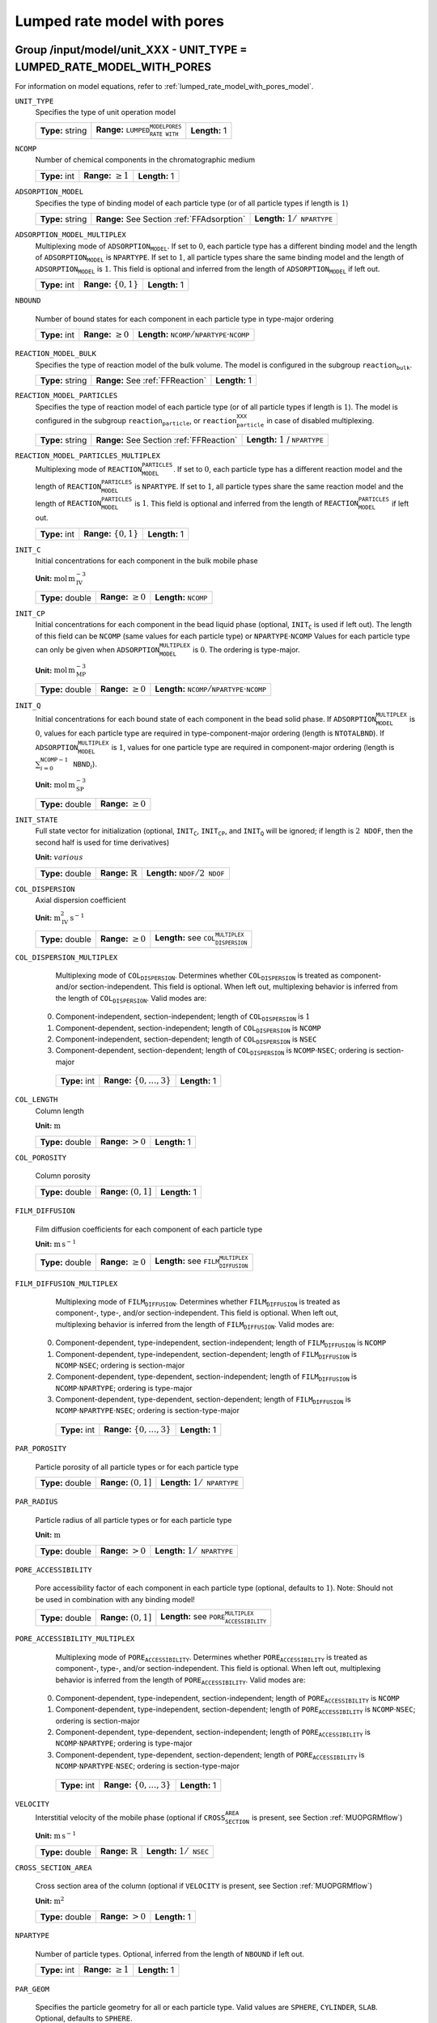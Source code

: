 .. _lumped_rate_model_with_pores_config:

Lumped rate model with pores
============================

Group /input/model/unit_XXX - UNIT_TYPE = LUMPED_RATE_MODEL_WITH_PORES
----------------------------------------------------------------------

For information on model equations, refer to :ref:`lumped_rate_model_with_pores_model`.


``UNIT_TYPE``
   Specifies the type of unit operation model
   
   ================  ========================================================  =============
   **Type:** string  **Range:** :math:`\texttt{LUMPED_RATE_MODEL_WITH_PORES}`  **Length:** 1
   ================  ========================================================  =============
   
``NCOMP``
   Number of chemical components in the chromatographic medium
   
   =============  =========================  =============
   **Type:** int  **Range:** :math:`\geq 1`  **Length:** 1
   =============  =========================  =============
   
``ADSORPTION_MODEL``
   Specifies the type of binding model of each particle type (or of all particle types if length is :math:`1`)
   
   ================  ==========================================  =========================================
   **Type:** string  **Range:** See Section :ref:`FFAdsorption`  **Length:** :math:`1 / \texttt{NPARTYPE}`
   ================  ==========================================  =========================================
   
``ADSORPTION_MODEL_MULTIPLEX``
   Multiplexing mode of :math:`\texttt{ADSORPTION_MODEL}`. If set to :math:`0`, each particle type has a different binding model and the length of :math:`\texttt{ADSORPTION_MODEL}` is :math:`\texttt{NPARTYPE}`. If set to :math:`1`, all particle types share the same binding model and the length of :math:`\texttt{ADSORPTION_MODEL}` is :math:`1`.  This field is optional and inferred from the length of :math:`\texttt{ADSORPTION_MODEL}` if left out.
   
   =============  ===========================  =============
   **Type:** int  **Range:** :math:`\{0, 1\}`  **Length:** 1
   =============  ===========================  =============
   
``NBOUND``

   Number of bound states for each component in each particle type in type-major ordering
   
   =============  =========================  ===========================================================================
   **Type:** int  **Range:** :math:`\geq 0`  **Length:** :math:`\texttt{NCOMP} / \texttt{NPARTYPE} \cdot \texttt{NCOMP}`
   =============  =========================  ===========================================================================
   
``REACTION_MODEL_BULK``
   Specifies the type of reaction model of the bulk volume. The model is configured in the subgroup :math:`\texttt{reaction_bulk}`.
   
   ================  ================================  =============
   **Type:** string  **Range:** See :ref:`FFReaction`  **Length:** 1
   ================  ================================  =============
   
``REACTION_MODEL_PARTICLES``
   Specifies the type of reaction model of each particle type (or of all particle types if length is :math:`1`). The model is configured in the subgroup :math:`\texttt{reaction_particle}`, or :math:`\texttt{reaction_particle_XXX}` in case of disabled multiplexing.
   
   ================  ========================================  ===================================
   **Type:** string  **Range:** See Section :ref:`FFReaction`  **Length:** :math:`1` / :math:`\texttt{NPARTYPE}`
   ================  ========================================  ===================================
   
``REACTION_MODEL_PARTICLES_MULTIPLEX``
   Multiplexing mode of :math:`\texttt{REACTION_MODEL_PARTICLES}`. If set to :math:`0`, each particle type has a different reaction model and the length of :math:`\texttt{REACTION_MODEL_PARTICLES}` is :math:`\texttt{NPARTYPE}`. If set to :math:`1`, all particle types share the same reaction model and the length of :math:`\texttt{REACTION_MODEL_PARTICLES}` is :math:`1`.  This field is optional and inferred from the length of :math:`\texttt{REACTION_MODEL_PARTICLES}` if left out.
   
   =============  ===========================  =============
   **Type:** int  **Range:** :math:`\{0, 1\}`  **Length:** 1
   =============  ===========================  =============
   
``INIT_C``
   Initial concentrations for each component in the bulk mobile phase

   **Unit:** :math:`\mathrm{mol}\,\mathrm{m}_{\mathrm{IV}}^{-3}`
   
   ================  =========================  ==================================
   **Type:** double  **Range:** :math:`\geq 0`  **Length:** :math:`\texttt{NCOMP}`
   ================  =========================  ==================================
   
``INIT_CP``
   Initial concentrations for each component in the bead liquid phase (optional, :math:`\texttt{INIT_C}` is used if left out). The length of this field can be :math:`\texttt{NCOMP}` (same values for each particle type) or :math:`\texttt{NPARTYPE} \cdot \texttt{NCOMP}`  Values for each particle type can only be given when :math:`\texttt{ADSORPTION_MODEL_MULTIPLEX}` is :math:`0`. The ordering is type-major.

   **Unit:** :math:`\mathrm{mol}\,\mathrm{m}_{\mathrm{MP}}^{-3}`
   
   ================  =========================  ===========================================================================
   **Type:** double  **Range:** :math:`\geq 0`  **Length:** :math:`\texttt{NCOMP} / \texttt{NPARTYPE} \cdot \texttt{NCOMP}`
   ================  =========================  ===========================================================================
   
``INIT_Q``
   Initial concentrations for each bound state of each component in the bead solid phase. If :math:`\texttt{ADSORPTION_MODEL_MULTIPLEX}` is :math:`0`, values for each particle type are required in type-component-major ordering (length is :math:`\texttt{NTOTALBND}`). If :math:`\texttt{ADSORPTION_MODEL_MULTIPLEX}` is :math:`1`, values for one particle type are required in component-major ordering (length is :math:`\sum_{i = 0}^{\texttt{NCOMP} - 1} \texttt{NBND}_i`).

   **Unit:** :math:`\mathrm{mol}\,\mathrm{m}_{\mathrm{SP}}^{-3}`
   
   ================  =========================
   **Type:** double  **Range:** :math:`\geq 0`
   ================  =========================
   
``INIT_STATE``
   Full state vector for initialization (optional, :math:`\texttt{INIT_C}`, :math:`\texttt{INIT_CP}`, and :math:`\texttt{INIT_Q}` will be ignored; if length is :math:`2\texttt{NDOF}`, then the second half is used for time derivatives)

   **Unit:** :math:`various`
   
   ================  =============================  ==================================================
   **Type:** double  **Range:** :math:`\mathbb{R}`  **Length:** :math:`\texttt{NDOF} / 2\texttt{NDOF}`
   ================  =============================  ==================================================
   
``COL_DISPERSION``
   Axial dispersion coefficient

   **Unit:** :math:`\mathrm{m}_{\mathrm{IV}}^{2}\,\mathrm{s}^{-1}`
   
   ================  =========================  =========================================================
   **Type:** double  **Range:** :math:`\geq 0`  **Length:** see :math:`\texttt{COL_DISPERSION_MULTIPLEX}`
   ================  =========================  =========================================================
   
``COL_DISPERSION_MULTIPLEX``
   Multiplexing mode of :math:`\texttt{COL_DISPERSION}`. Determines whether :math:`\texttt{COL_DISPERSION}` is treated as component- and/or section-independent.  This field is optional. When left out, multiplexing behavior is inferred from the length of :math:`\texttt{COL_DISPERSION}`.  Valid modes are: 

  0. Component-independent, section-independent; length of :math:`\texttt{COL_DISPERSION}` is :math:`1` 
  1. Component-dependent, section-independent; length of :math:`\texttt{COL_DISPERSION}` is :math:`\texttt{NCOMP}` 
  2. Component-independent, section-dependent; length of :math:`\texttt{COL_DISPERSION}` is :math:`\texttt{NSEC}` 
  3. Component-dependent, section-dependent; length of :math:`\texttt{COL_DISPERSION}` is :math:`\texttt{NCOMP} \cdot \texttt{NSEC}`; ordering is section-major 
   
   =============  ===================================  =============
   **Type:** int  **Range:** :math:`\{0, \dots, 3 \}`  **Length:** 1
   =============  ===================================  =============
   
``COL_LENGTH``
   Column length

   **Unit:** :math:`\mathrm{m}`
   
   ================  ======================  =============
   **Type:** double  **Range:** :math:`> 0`  **Length:** 1
   ================  ======================  =============
   
``COL_POROSITY``

   Column porosity
   
   ================  ========================  =============
   **Type:** double  **Range:** :math:`(0,1]`  **Length:** 1
   ================  ========================  =============
   
``FILM_DIFFUSION``

   Film diffusion coefficients for each component of each particle type

   **Unit:** :math:`\mathrm{m}\,\mathrm{s}^{-1}`
   
   ================  =========================  =========================================================
   **Type:** double  **Range:** :math:`\geq 0`  **Length:** see :math:`\texttt{FILM_DIFFUSION_MULTIPLEX}`
   ================  =========================  =========================================================
   
``FILM_DIFFUSION_MULTIPLEX``

   Multiplexing mode of :math:`\texttt{FILM_DIFFUSION}`. Determines whether :math:`\texttt{FILM_DIFFUSION}` is treated as component-, type-, and/or section-independent.  This field is optional. When left out, multiplexing behavior is inferred from the length of :math:`\texttt{FILM_DIFFUSION}`.  Valid modes are: 

  0. Component-dependent, type-independent, section-independent; length of :math:`\texttt{FILM_DIFFUSION}` is :math:`\texttt{NCOMP}` 
  1. Component-dependent, type-independent, section-dependent; length of :math:`\texttt{FILM_DIFFUSION}` is :math:`\texttt{NCOMP} \cdot \texttt{NSEC}`; ordering is section-major 
  2. Component-dependent, type-dependent, section-independent; length of :math:`\texttt{FILM_DIFFUSION}` is :math:`\texttt{NCOMP} \cdot \texttt{NPARTYPE}`; ordering is type-major 
  3. Component-dependent, type-dependent, section-dependent; length of :math:`\texttt{FILM_DIFFUSION}` is :math:`\texttt{NCOMP} \cdot \texttt{NPARTYPE} \cdot \texttt{NSEC}`; ordering is section-type-major 
   
   =============  ===================================  =============
   **Type:** int  **Range:** :math:`\{0, \dots, 3 \}`  **Length:** 1
   =============  ===================================  =============
   
``PAR_POROSITY``

   Particle porosity of all particle types or for each particle type
   
   ================  ========================  =========================================
   **Type:** double  **Range:** :math:`(0,1]`  **Length:** :math:`1 / \texttt{NPARTYPE}`
   ================  ========================  =========================================
   
``PAR_RADIUS``

   Particle radius of all particle types or for each particle type

   **Unit:** :math:`\mathrm{m}`
   
   ================  =====================  =========================================
   **Type:** double  **Range:** :math:`>0`  **Length:** :math:`1 / \texttt{NPARTYPE}`
   ================  =====================  =========================================
   
``PORE_ACCESSIBILITY``

   Pore accessibility factor of each component in each particle type (optional, defaults to :math:`1`).
   Note: Should not be used in combination with any binding model!

   
   ================  =========================  =============================================================
   **Type:** double  **Range:** :math:`(0, 1]`  **Length:** see :math:`\texttt{PORE_ACCESSIBILITY_MULTIPLEX}`
   ================  =========================  =============================================================
   
``PORE_ACCESSIBILITY_MULTIPLEX``
   Multiplexing mode of :math:`\texttt{PORE_ACCESSIBILITY}`. Determines whether :math:`\texttt{PORE_ACCESSIBILITY}` is treated as component-, type-, and/or section-independent.  This field is optional. When left out, multiplexing behavior is inferred from the length of :math:`\texttt{PORE_ACCESSIBILITY}`.  Valid modes are: 

  0. Component-dependent, type-independent, section-independent; length of :math:`\texttt{PORE_ACCESSIBILITY}` is :math:`\texttt{NCOMP}` 
  1. Component-dependent, type-independent, section-dependent; length of :math:`\texttt{PORE_ACCESSIBILITY}` is :math:`\texttt{NCOMP} \cdot \texttt{NSEC}`; ordering is section-major 
  2. Component-dependent, type-dependent, section-independent; length of :math:`\texttt{PORE_ACCESSIBILITY}` is :math:`\texttt{NCOMP} \cdot \texttt{NPARTYPE}`; ordering is type-major 
  3. Component-dependent, type-dependent, section-dependent; length of :math:`\texttt{PORE_ACCESSIBILITY}` is :math:`\texttt{NCOMP} \cdot \texttt{NPARTYPE} \cdot \texttt{NSEC}`; ordering is section-type-major 
   
   =============  ===================================  =============
   **Type:** int  **Range:** :math:`\{0, \dots, 3 \}`  **Length:** 1
   =============  ===================================  =============
   
``VELOCITY``
   Interstitial velocity of the mobile phase (optional if :math:`\texttt{CROSS_SECTION_AREA}` is present, see Section :ref:`MUOPGRMflow`)

   **Unit:** :math:`\mathrm{m}\,\mathrm{s}^{-1}`
   
   ================  =============================  =====================================
   **Type:** double  **Range:** :math:`\mathbb{R}`  **Length:** :math:`1 / \texttt{NSEC}`
   ================  =============================  =====================================
   
``CROSS_SECTION_AREA``

   Cross section area of the column (optional if :math:`\texttt{VELOCITY}` is present, see Section :ref:`MUOPGRMflow`)

   **Unit:** :math:`\mathrm{m}^{2}`
   
   ================  =====================  =============
   **Type:** double  **Range:** :math:`>0`  **Length:** 1
   ================  =====================  =============
   
``NPARTYPE``

   Number of particle types. Optional, inferred from the length of :math:`\texttt{NBOUND}` if left out.
   
   =============  =========================  =============
   **Type:** int  **Range:** :math:`\geq 1`  **Length:** 1
   =============  =========================  =============
   
``PAR_GEOM``

   Specifies the particle geometry for all or each particle type. Valid values are :math:`\texttt{SPHERE}`, :math:`\texttt{CYLINDER}`, :math:`\texttt{SLAB}`. Optional, defaults to :math:`\texttt{SPHERE}`.
   
   ================  =================================================
   **Type:** string  **Length:** :math:`1` / :math:`\texttt{NPARTYPE}`
   ================  =================================================
   
``PAR_TYPE_VOLFRAC``

   Volume fractions of the particle types. The volume fractions can be set for all axial cells together or for each individual axial cell. For each cell, the volume fractions have to sum to :math:`1`. In case of a spatially inhomogeneous setting, the data is expected in cell-major ordering and the :math:`\texttt{SENS_SECTION}` field is used for indexing the axial cell when specifying parameter sensitivities.  This field is optional in case of only one particle type.
   
   ================  ========================  =====================================================================================
   **Type:** double  **Range:** :math:`[0,1]`  **Length:** :math:`\texttt{NPARTYPE}` / :math:`\texttt{NCOL} \cdot \texttt{NPARTYPE}`
   ================  ========================  =====================================================================================

Spatial discretization - Numerical Methods
------------------------------------------

CADET offers two spatial discretization methods: Finite Volumes (FV) and Discontinuous Galerkin (DG). Only the input fields for the chosen method need to be specified.
While both methods approximate the same solution to the same underlying model, they may differ in terms of computational performance.
Generally, FV is more performant for solutions with steep gradients or discontinuities, while DG excels for rather smooth solutions.
We note that DG is only faster in the sense that less spatial discrete points are required to achieve the same accuracy as FV. For the same number of discrete points, DG will be slower, but more accurate.
For further information on the choice of discretization methods and their parameters, see :ref:`spatial_discretization_methods`.

``SPATIAL_METHOD``

   Spatial discretization method. Optional, defaults to :math:`\texttt{FV}`

   ================  ===============================================  =============
   **Type:** string  **Range:** :math:`\{\texttt{FV}, \texttt{DG}\}`  **Length:** 1
   ================  ===============================================  =============

Finite Volumes (Default)
------------------------

``NCOL``

   Number of axial column discretization points
   
   =============  =========================  =============
   **Type:** int  **Range:** :math:`\geq 1`  **Length:** 1
   =============  =========================  =============
   
``RECONSTRUCTION``

   Type of reconstruction method for fluxes
   
   ================  ================================  =============
   **Type:** string  **Range:** :math:`\texttt{WENO}`  **Length:** 1
   ================  ================================  =============
   
``GS_TYPE``

   Type of Gram-Schmidt orthogonalization, see IDAS guide Section~4.5.7.3, p.~41f. A value of :math:`0` enables classical Gram-Schmidt, a value of 1 uses modified Gram-Schmidt.
   
   =============  ===========================  =============
   **Type:** int  **Range:** :math:`\{0, 1\}`  **Length:** 1
   =============  ===========================  =============
   
``MAX_KRYLOV``

   Defines the size of the Krylov subspace in the iterative linear GMRES solver (0: :math:`\texttt{MAX_KRYLOV} = \texttt{NCOL} \cdot \texttt{NCOMP} \cdot \texttt{NPARTYPE}`)
   
   =============  ============================================================================================  =============
   **Type:** int  **Range:** :math:`\{0, \dots, \texttt{NCOL} \cdot \texttt{NCOMP} \cdot \texttt{NPARTYPE} \}`  **Length:** 1
   =============  ============================================================================================  =============
   
``MAX_RESTARTS``

   Maximum number of restarts in the GMRES algorithm. If lack of memory is not an issue, better use a larger Krylov space than restarts.
   
   =============  =========================  =============
   **Type:** int  **Range:** :math:`\geq 0`  **Length:** 1
   =============  =========================  =============
   
``SCHUR_SAFETY``

   Schur safety factor; Influences the tradeoff between linear iterations and nonlinear error control; see IDAS guide Section~2.1 and 5.
   
   ================  =========================  =============
   **Type:** double  **Range:** :math:`\geq 0`  **Length:** 1
   ================  =========================  =============

For further discretization parameters, see also :ref:`flux_restruction_methods` (FV specific)), and :ref:`non_consistency_solver_parameters`.


Discontinuous Galerkin
----------------------

``POLYDEG``

   DG polynomial degree. Optional, defaults to 4 and :math:`N_d \in \{3, 4, 5\}` is recommended. The total number of axial discrete points is given by (``POLYDEG`` + 1 ) * ``NELEM``
   
   =============  =========================  =============
   **Type:** int  **Range:** :math:`\geq 1`  **Length:** 1
   =============  =========================  =============

``NELEM``

   Number of axial column discretization DG cells\elements. The total number of axial discrete points is given by (``POLYDEG`` + 1 ) * ``NELEM``
   
   =============  =========================  =============
   **Type:** int  **Range:** :math:`\geq 1`  **Length:** 1
   =============  =========================  =============

``NCOL``

   Number of axial discrete points. Optional and ignored if ``NELEM`` is defined. Otherwise, used to calculate ``NELEM`` = :math:`\lfloor` ``NCOL`` / (``POLYDEG`` + 1 ) :math:`\rfloor`
   
   =============  =========================  =============
   **Type:** int  **Range:** :math:`\geq 1`  **Length:** 1
   =============  =========================  =============

``EXACT_INTEGRATION``

   Specifies the DG integration variant. Optional, defaults to 0
   
   =============  ===========================  =============
   **Type:** int  **Range:** :math:`\{0, 1\}`  **Length:** 1
   =============  ===========================  =============

   For further discretization parameters, see also :ref:`non_consistency_solver_parameters`.
